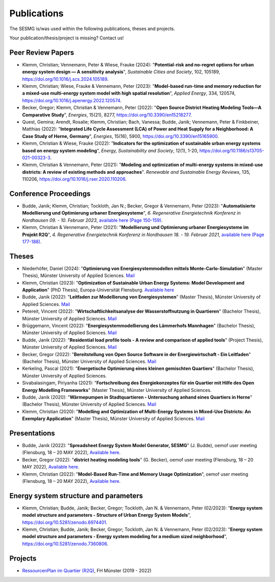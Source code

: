 Publications
************

The SESMG is/was used within the following publications, theses and projects. 

Your publication/thesis/project is missing? Contact us!

Peer Review Papers
------------------
- Klemm, Christian; Vennemann, Peter & Wiese, Frauke (2024): "**Potential-risk and no-regret options for urban energy system design — A sensitivity analysis**", *Sustainable Cities and Society*, 102, 105189, `https://doi.org/10.1016/j.scs.2024.105189 <https://doi.org/10.1016/j.scs.2024.105189>`_. 

- Klemm, Christian; Wiese, Frauke & Vennemann, Peter (2023): "**Model-based run-time and memory reduction for a mixed-use multi-energy system model with high spatial resolution**", *Applied Energy*, 334, 120574, `https://doi.org/10.1016/j.apenergy.2022.120574 <https://doi.org/10.1016/j.apenergy.2022.120574>`_.

- Becker, Gregor; Klemm, Christian & Vennemann, Peter (2022): "**Open Source District Heating Modeling Tools—A Comparative Study**", *Energies*, 15(21), 8277, `https://doi.org/10.3390/en15218277 <https://doi.org/10.3390/en15218277>`_.

- Quest, Gemina; Arendt, Rosalie; Klemm, Christian; Bach, Vanessa; Budde, Janik; Vennemann, Peter & Finkbeiner, Matthias (2022): "**Integrated Life Cycle Assessment (LCA) of Power and Heat Supply for a Neighborhood: A Case Study of Herne, Germany**", *Energies*, 15(16), 5900, `https://doi.org/10.3390/en15165900 <https://doi.org/10.3390/en15165900>`_.

- Klemm, Christian & Wiese, Frauke (2022): "**Indicators for the optimization of sustainable urban energy systems based on energy system modeling**", *Energy, Sustainability and Society*, 12(1), 1-20, `https://doi.org/10.1186/s13705-021-00323-3 <https://doi.org/10.1186/s13705-021-00323-3>`_.

- Klemm, Christian & Vennemann, Peter (2021): "**Modeling and optimization of multi-energy systems in mixed-use districts: A review of existing methods and approaches**". *Renewable and Sustainable Energy Reviews*, 135, 110206, `https://doi.org/10.1016/j.rser.2020.110206 <https://doi.org/10.1016/j.rser.2020.110206>`_.

Conference Proceedings
----------------------
- Budde, Janik; Klemm, Christian; Tockloth, Jan N.; Becker, Gregor & Vennemann, Peter (2023): "**Automatisierte Modellierung und Optimierung urbaner Energiesysteme**", *6. Regenerative Energietechnik Konferenz in Nordhausen 09. - 10. Februar 2023*, `available here (Page 150-159) <https://www.hs-nordhausen.de/fileadmin/Dateien/Forschung/2021/Tagungsband_RETCon_2023_Web.pdf>`_.

- Klemm, Christian & Vennemann, Peter (2021): "**Modellierung und Optimierung urbaner Energiesysteme im Projekt R2Q**", *4. Regenerative Energietechnik Konferenz in Nordhausen 18. - 19. Februar 2021*, `available here (Page 177-188) <https://www.hs-nordhausen.de/fileadmin/daten/fb_ing/inret/PDFs/tagungsband_retcon21_web_aa3__1_.pdf>`_.

Theses
------
- Niederhöfer, Daniel (2024): "**Optimierung von Energiesystemmodellen mittels Monte-Carlo-Simulation**" (Master Thesis), Münster University of Applied Sciences.  `Mail <mailto:daniel@niederhoefer-nw.de>`_

- Klemm, Christian (2023): "**Optimization of Sustainable Urban Energy Systems: Model Development and Application**" (PhD Thesis), Europa-Universität Flensburg. `Available here <https://www.zhb-flensburg.de/?id=55512>`_

- Budde, Janik (2022): "**Leitfaden zur Modellierung von Energiesystemen**" (Master Thesis), Münster University of Applied Sciences.  `Mail <mailto:janik.budde\@fh-muenster.de>`_

- Petereit, Vincent (2022): "**Wirtschaftlichkeitsanalyse der Wasserstoffnutzung in Quartieren**" (Bachelor Thesis), Münster University of Applied Sciences. `Mail <mailto:vincent.petereit@fh-muenster.de>`_

- Brüggemann, Vincent (2022): "**Energiesystemmodellierung des Lämmerhofs Mannhagen**" (Bachelor Thesis), Münster University of Applied Sciences. `Mail <mailto:vb011388@fh-muenster.de>`_

- Budde, Janik (2022): "**Residential load profile tools - A review and comparison of applied tools**" (Project Thesis), Münster University of Applied Sciences.  `Mail <mailto:janik.budde\@fh-muenster.de>`_

- Becker, Gregor (2022): "**Bereitstellung von Open Source Software in der Energiewirtschaft - Ein Leitfaden**" (Bachelor Thesis), Münster University of Applied Sciences.  `Mail <mailto:gregor.becker\@fh-muenster.de>`_

- Kerkeling, Pascal (2021): "**Energetische Optimierung eines kleinen gemischten Quartiers**" (Bachelor Thesis), Münster University of Applied Sciences.

- Sivabalasingam, Piriyanha (2021): "**Fortschreibung des Energiekonzeptes für ein Quartier mit Hilfe des Open Energy Modelling Frameworks**" (Master Thesis), Münster University of Applied Sciences.

- Budde, Janik (2020): "**Wärmepumpen in Stadtquartieren - Untersuchung anhand eines Quartiers in Herne**" (Bachelor Thesis), Münster University of Applied Sciences.  `Mail <mailto:janik.budde\@fh-muenster.de>`_

- Klemm, Christian (2020): "**Modelling and Optimization of Multi-Energy Systems in Mixed-Use Districts: An Exemplary Application**" (Master Thesis), Münster University of Applied Sciences. `Mail <mailto:christian.klemm\@fh-muenster.de>`_

Presentations
-------------

- Budde, Janik (2022): "**Spreadsheet Energy System Model Generator, SESMG**" (J. Budde), oemof user meeting (Flensburg, 18 – 20 MAY 2022), `Available here <https://oemof.org/wp-content/uploads/2022/05/2022-05-18_sesmg_janik_budde.pdf>`_.

- Becker, Gregor (2022): "**district heating modeling tools**" (G. Becker), oemof user meeting (Flensburg, 18 – 20 MAY 2022), `Available here <https://oemof.org/wp-content/uploads/2022/06/2022-05-18_Vortrag_Flensburg_Gregor_Becker.pdf>`_.

- Klemm, Christian (2022): "**Model-Based Run-Time and Memory Usage Optimization**", oemof user meeting (Flensburg, 18 – 20 MAY 2022), `Available here <https://oemof.org/wp-content/uploads/2022/05/2022-05-09_ModelBasedRuntimeOptimization.pdf>`_.

Energy system structure and parameters
--------------------------------------

- Klemm, Christian; Budde, Janik; Becker, Gregor; Tockloth, Jan N. & Vennemann, Peter (02/2023): "**Energy system model structure and parameters - Structure of Urban Energy System Models**", `https://doi.org/10.5281/zenodo.6974401 <https://doi.org/10.5281/zenodo.6974401>`_.

- Klemm, Christian; Budde, Janik; Becker, Gregor; Tockloth, Jan N. & Vennemann, Peter (02/2023): "**Energy system model structure and parameters - Energy system modeling for a medium sized neighborhood**", `https://doi.org/10.5281/zenodo.7360806 <https://doi.org/10.5281/zenodo.7360806>`_.

Projects
--------

- `RessourcenPlan im Quartier (R2Q) <http://fh-muenster.de/r2q>`_, FH Münster (2019 - 2022)

